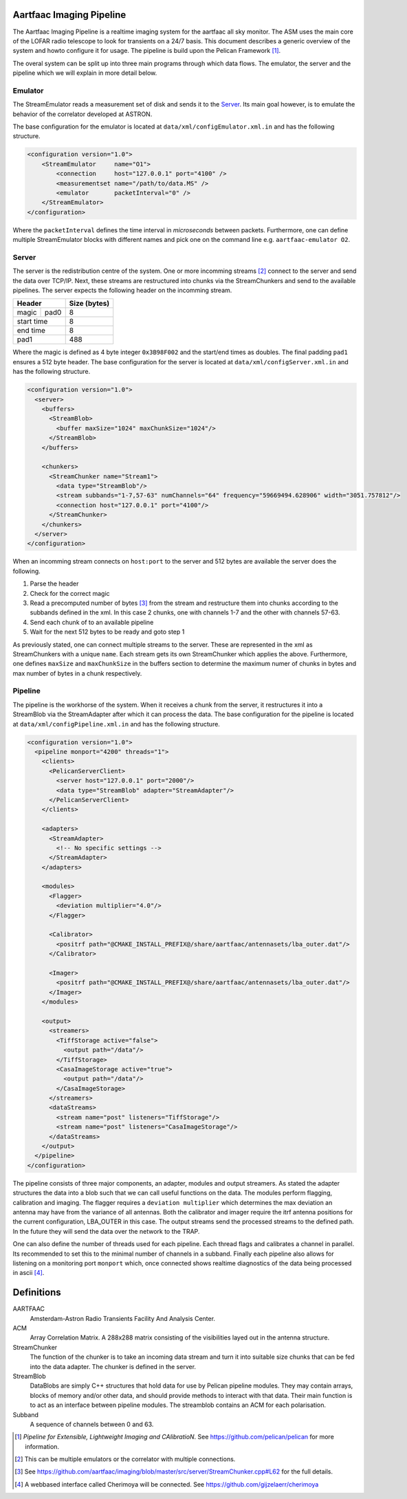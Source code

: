 Aartfaac Imaging Pipeline
=========================

The Aartfaac Imaging Pipeline is a realtime imaging system for the aartfaac all
sky monitor. The ASM uses the main core of the LOFAR radio telescope to look
for transients on a 24/7 basis. This document describes a generic overview of
the system and howto configure it for usage. The pipeline is build upon the
Pelican Framework [#]_. 

The overal system can be split up into three main programs through which data
flows. The emulator, the server and the pipeline which we will explain in more
detail below.

Emulator
--------

The StreamEmulator reads a measurement set of disk and sends it to the Server_.
Its main goal however, is to emulate the behavior of the correlator developed
at ASTRON.

The base configuration for the emulator is located at
``data/xml/configEmulator.xml.in`` and has the following structure.

.. code-block:: xml

  <configuration version="1.0">
      <StreamEmulator     name="O1">
          <connection     host="127.0.0.1" port="4100" />
          <measurementset name="/path/to/data.MS" />
          <emulator       packetInterval="0" />
      </StreamEmulator>
  </configuration>

Where the ``packetInterval`` defines the time interval in *microseconds*
between packets. Furthermore, one can define multiple StreamEmulator blocks
with different names and pick one on the command line e.g. ``aartfaac-emulator
O2``.

Server
------

The server is the redistribution centre of the system. One or more incomming
streams [#]_ connect to the server and send the data over TCP/IP. Next, these
streams are restructured into chunks via the StreamChunkers and send to the
available pipelines. The server expects the following header on the incomming
stream.

+------------+------+------------------+
| **Header**        | **Size (bytes)** |
+------------+------+------------------+
| magic      | pad0 | 8                |
+------------+------+------------------+
| start time        | 8                |
+------------+------+------------------+
| end time          | 8                |
+------------+------+------------------+
| pad1              | 488              |
+------------+------+------------------+

Where the magic is defined as 4 byte integer ``0x3B98F002`` and the start/end
times as doubles.  The final padding ``pad1`` ensures a 512 byte header. The
base configuration for the server is located at
``data/xml/configServer.xml.in`` and has the following structure.

.. code-block:: xml

  <configuration version="1.0">
    <server>
      <buffers>
        <StreamBlob>
          <buffer maxSize="1024" maxChunkSize="1024"/>
        </StreamBlob>
      </buffers>
  
      <chunkers>
        <StreamChunker name="Stream1">
          <data type="StreamBlob"/>
          <stream subbands="1-7,57-63" numChannels="64" frequency="59669494.628906" width="3051.757812"/>
          <connection host="127.0.0.1" port="4100"/>
        </StreamChunker>
      </chunkers>
    </server>
  </configuration>

When an incomming stream connects on ``host:port`` to the server and 512 bytes
are available the server does the following.

1. Parse the header
2. Check for the correct magic
3. Read a precomputed number of bytes [#]_ from the stream and restructure them
   into chunks according to the subbands defined in the xml. In this case 2
   chunks, one with channels 1-7 and the other with channels 57-63.
4. Send each chunk of to an available pipeline
5. Wait for the next 512 bytes to be ready and goto step 1

As previously stated, one can connect multiple streams to the server. These are
represented in the xml as StreamChunkers with a unique ``name``. Each stream
gets its own StreamChunker which applies the above. Furthermore, one defines
``maxSize`` and ``maxChunkSize`` in the buffers section to determine the
maximum numer of chunks in bytes and max number of bytes in a chunk
respectively.


Pipeline
--------

The pipeline is the workhorse of the system. When it receives a chunk from the
server, it restructures it into a StreamBlob via the StreamAdapter after which
it can process the data. The base configuration for the pipeline is located at
``data/xml/configPipeline.xml.in`` and has the following structure.

.. code-block:: xml

  <configuration version="1.0">
    <pipeline monport="4200" threads="1">
      <clients>
        <PelicanServerClient>
          <server host="127.0.0.1" port="2000"/>
          <data type="StreamBlob" adapter="StreamAdapter"/>
        </PelicanServerClient>
      </clients>
  
      <adapters>
        <StreamAdapter>
          <!-- No specific settings -->
        </StreamAdapter>
      </adapters>
  
      <modules>
        <Flagger>
          <deviation multiplier="4.0"/>
        </Flagger>
  
        <Calibrator>
          <positrf path="@CMAKE_INSTALL_PREFIX@/share/aartfaac/antennasets/lba_outer.dat"/>
        </Calibrator>
  
        <Imager>
          <positrf path="@CMAKE_INSTALL_PREFIX@/share/aartfaac/antennasets/lba_outer.dat"/>
        </Imager>
      </modules>
  
      <output>
        <streamers>
          <TiffStorage active="false">
            <output path="/data"/>
          </TiffStorage>
          <CasaImageStorage active="true">
            <output path="/data"/>
          </CasaImageStorage>
        </streamers>
        <dataStreams>
          <stream name="post" listeners="TiffStorage"/>
          <stream name="post" listeners="CasaImageStorage"/>
        </dataStreams>
      </output>
    </pipeline>
  </configuration>

The pipeline consists of three major components, an adapter, modules and output
streamers. As stated the adapter structures the data into a blob such that we
can call useful functions on the data. The modules perform flagging,
calibration and imaging. The flagger requires a ``deviation multiplier`` which
determines the max deviation an antenna may have from the variance of all
antennas. Both the calibrator and imager require the itrf antenna positions for
the current configuration, LBA_OUTER in this case. The output streams send the
processed streams to the defined path. In the future they will send the data
over the network to the TRAP. 

One can also define the number of threads used for each pipeline. Each thread
flags and calibrates a channel in parallel. Its recommended to set this to the
minimal number of channels in a subband.  Finally each pipeline also allows for
listening on a monitoring port ``monport`` which, once connected shows realtime
diagnostics of the data being processed in ascii [#]_.

Definitions
===========

AARTFAAC
  Amsterdam-Astron Radio Transients Facility And Analysis Center.

ACM
  Array Correlation Matrix. A 288x288 matrix consisting of the visibilities
  layed out in the antenna structure.

StreamChunker
  The function of the chunker is to take an incoming data stream and turn it
  into suitable size chunks that can be fed into the data adapter. The chunker
  is defined in the server.

StreamBlob
  DataBlobs are simply C++ structures that hold data for use by Pelican
  pipeline modules. They may contain arrays, blocks of memory and/or other
  data, and should provide methods to interact with that data. Their main
  function is to act as an interface between pipeline modules. The streamblob
  contains an ACM for each polarisation.

Subband
  A sequence of channels between 0 and 63.


.. [#] *Pipeline for Extensible, Lightweight Imaging and CAlibratioN*. See https://github.com/pelican/pelican for more information.
.. [#] This can be multiple emulators or the correlator with multiple connections.
.. [#] See https://github.com/aartfaac/imaging/blob/master/src/server/StreamChunker.cpp#L62 for the full details.
.. [#] A webbased interface called Cherimoya will be connected. See https://github.com/gijzelaerr/cherimoya
